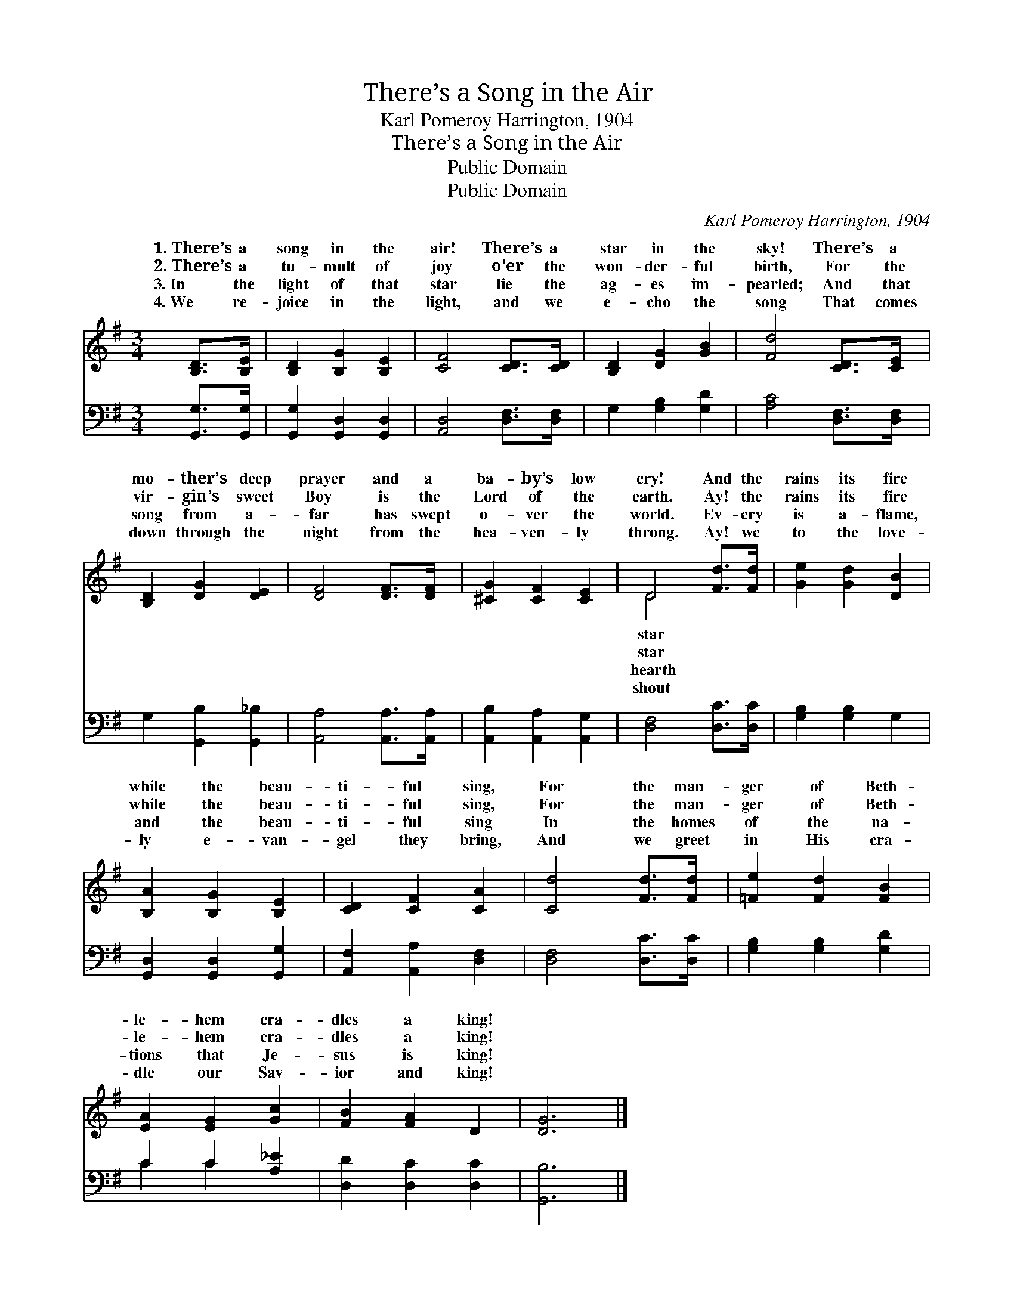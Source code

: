 X:1
T:There’s a Song in the Air
T:Karl Pomeroy Harrington, 1904
T:There’s a Song in the Air
T:Public Domain
T:Public Domain
C:Karl Pomeroy Harrington, 1904
Z:Public Domain
%%score ( 1 2 ) ( 3 4 )
L:1/8
M:3/4
K:G
V:1 treble 
V:2 treble 
V:3 bass 
V:4 bass 
V:1
 [B,D]>[B,E] | [B,D]2 [B,G]2 [B,E]2 | [CF]4 [CD]>[CD] | [B,D]2 [DG]2 [GB]2 | [Fd]4 [CD]>[CE] | %5
w: 1.~There’s a|song in the|air! There’s a|star in the|sky! There’s a|
w: 2.~There’s a|tu- mult of|joy o’er the|won- der- ful|birth, For the|
w: 3.~In the|light of that|star lie the|ag- es im-|pearled; And that|
w: 4.~We re-|joice in the|light, and we|e- cho the|song That comes|
 [B,D]2 [DG]2 [DE]2 | [DF]4 [DF]>[DF] | [^CG]2 [CF]2 [CE]2 | D4 [Fd]>[Fd] | [Ge]2 [Gd]2 [DB]2 | %10
w: mo- ther’s deep|prayer and a|ba- by’s low|cry! And the|rains its fire|
w: vir- gin’s sweet|Boy is the|Lord of the|earth. Ay! the|rains its fire|
w: song from a-|far has swept|o- ver the|world. Ev- ery|is a- flame,|
w: down through the|night from the|hea- ven- ly|throng. Ay! we|to the love-|
 [B,A]2 [B,G]2 [B,E]2 | [CD]2 [CF]2 [CA]2 | [Cd]4 [Fd]>[Fd] | [=Fe]2 [Fd]2 [FB]2 | %14
w: while the beau-|ti- ful sing,|For the man-|ger of Beth-|
w: while the beau-|ti- ful sing,|For the man-|ger of Beth-|
w: and the beau-|ti- ful sing|In the homes|of the na-|
w: ly e- van-|gel they bring,|And we greet|in His cra-|
 [EA]2 [EG]2 [Gc]2 | [FB]2 [FA]2 D2 | [DG]6 |] %17
w: le- hem cra-|dles a king!||
w: le- hem cra-|dles a king!||
w: tions that Je-|sus is king!||
w: dle our Sav-|ior and king!||
V:2
 x2 | x6 | x6 | x6 | x6 | x6 | x6 | x6 | D4 x2 | x6 | x6 | x6 | x6 | x6 | x6 | x6 | x6 |] %17
w: ||||||||star|||||||||
w: ||||||||star|||||||||
w: ||||||||hearth|||||||||
w: ||||||||shout|||||||||
V:3
 [G,,G,]>[G,,G,] | [G,,G,]2 [G,,D,]2 [G,,D,]2 | [A,,D,]4 [D,F,]>[D,F,] | G,2 [G,B,]2 [G,D]2 | %4
 [A,C]4 [D,F,]>[D,F,] | G,2 [G,,B,]2 [G,,_B,]2 | [A,,A,]4 [A,,A,]>[A,,A,] | %7
 [A,,B,]2 [A,,A,]2 [A,,G,]2 | [D,F,]4 [D,C]>[D,C] | [G,B,]2 [G,B,]2 G,2 | %10
 [G,,D,]2 [G,,D,]2 [G,,G,]2 | [A,,F,]2 [A,,A,]2 [D,F,]2 | [D,F,]4 [D,C]>[D,C] | %13
 [G,B,]2 [G,B,]2 [G,D]2 | C2 C2 [A,_E]2 | [D,D]2 [D,C]2 [D,C]2 | [G,,B,]6 |] %17
V:4
 x2 | x6 | x6 | x6 | x6 | x6 | x6 | x6 | x6 | x6 | x6 | x6 | x6 | x6 | C2 C2 x2 | x6 | x6 |] %17

